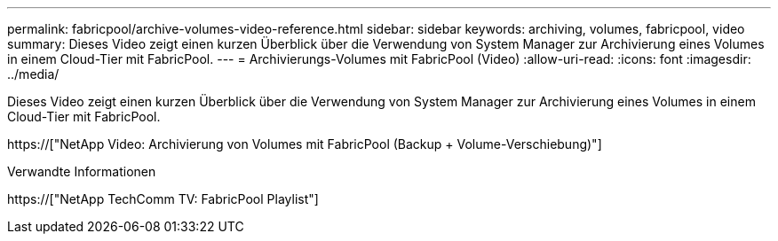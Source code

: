 ---
permalink: fabricpool/archive-volumes-video-reference.html 
sidebar: sidebar 
keywords: archiving, volumes, fabricpool, video 
summary: Dieses Video zeigt einen kurzen Überblick über die Verwendung von System Manager zur Archivierung eines Volumes in einem Cloud-Tier mit FabricPool. 
---
= Archivierungs-Volumes mit FabricPool (Video)
:allow-uri-read: 
:icons: font
:imagesdir: ../media/


[role="lead"]
Dieses Video zeigt einen kurzen Überblick über die Verwendung von System Manager zur Archivierung eines Volumes in einem Cloud-Tier mit FabricPool.

https://["NetApp Video: Archivierung von Volumes mit FabricPool (Backup + Volume-Verschiebung)"]

.Verwandte Informationen
https://["NetApp TechComm TV: FabricPool Playlist"]
